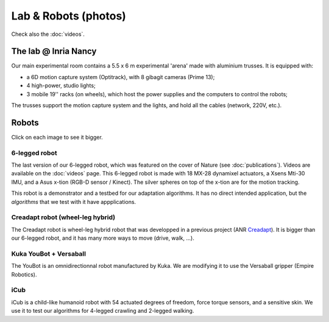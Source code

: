 Lab & Robots (photos)
=====================

Check also the :doc:`videos`.


The lab @ Inria Nancy
----------------------

.. image:: pics/low_res/c104_full.jpg
  :alt: room C104 (experimental room)
  :target: _static/mid_res/c104_full.jpg
  :align: center


.. image:: pics/low_res/optitrack.jpg
  :alt: optitrack system
  :target: _static/mid_res/optitrack.jpg
  :align: center


Our main experimental room contains a 5.5 x 6 m experimental 'arena' made with aluminium trusses. It is equipped with:

- a 6D motion capture system (Optitrack), with 8 gibagit cameras (Prime 13);
- 4 high-power, studio lights;
- 3 mobile 19'' racks (on wheels), which host the power supplies and the computers to control the robots;

The trusses support the motion capture system and the lights, and hold all the cables (network, 220V, etc.).


Robots
--------
Click on each image to see it bigger.

6-legged robot
^^^^^^^^^^^^^^

.. image:: pics/low_res/hexapod.jpg
   :alt: 6-legged robot
   :target: _static/mid_res/hexapod.jpg
   :align: center

.. image:: pics/low_res/hexapod_arena.jpg
  :alt: 6-legged robot
  :target: _static/mid_res/hexapod_arena.jpg
  :align: center

The last version of our 6-legged robot, which was featured on the cover of Nature (see :doc:`publications`). Videos are available on the :doc:`videos` page. This 6-legged robot is made with 18 MX-28 dynamixel actuators, a Xsens Mti-30 IMU, and a Asus x-tion (RGB-D sensor / Kinect). The silver spheres on top of the x-tion are for the motion tracking.

This robot is a demonstrator and a testbed for our adaptation algorithms. It has no direct intended application, but the *algorithms* that we test with it have appplications.


Creadapt robot (wheel-leg hybrid)
^^^^^^^^^^^^^^^^^^^^^^^^^^^^^^^^^

.. image:: pics/low_res/other_robots.jpg
   :alt: 6-legged robot
   :target: _static/mid_res/other_robots.jpg
   :align: center

.. image:: pics/low_res/creadapt_body2.jpg
  :alt: 6-legged robot
  :target: _static/mid_res/creadapt_body2.jpg
  :align: center

.. image:: pics/low_res/creadapt_isir.jpg
  :alt: 6-legged robot
  :target: _static/mid_res/creadapt_isir.jpg
  :align: center

The Creadapt robot is wheel-leg hybrid robot that was developped in a previous project (ANR `Creadapt <http://www.creadapt.net>`_). It is bigger than our 6-legged robot, and it has many more ways to move (drive, walk, ...).

Kuka YouBot + Versaball
^^^^^^^^^^^^^^^^^^^^^^^^^


.. image:: pics/low_res/omnigrasper.jpg
  :alt: Omnigrasper
  :target: _static/mid_res/omnigrasper.jpg
  :align: center

The YouBot is an omnidirectionnal robot manufactured by Kuka. We are modifying it to use the Versaball gripper (Empire Robotics).

iCub
^^^^^

.. image:: pics/icubcrawl.jpg
  :alt: icub
  :align: center

iCub is a child-like humanoid robot with 54 actuated degrees of freedom, force torque sensors, and a sensitive skin. We use it to test our algorithms for 4-legged crawling and 2-legged walking.

